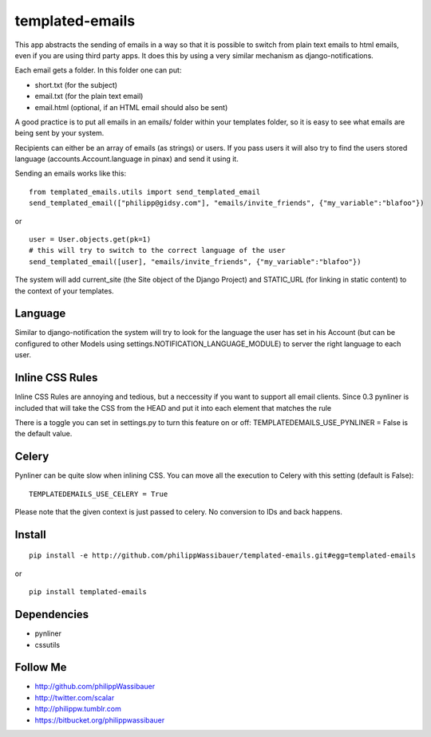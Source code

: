 ================
templated-emails
================

This app abstracts the sending of emails in a way so that it is possible to
switch from plain text emails to html emails, even if you are using third party apps. 
It does this by using a very similar mechanism as django-notifications.

Each email gets a folder. In this folder one can put:

* short.txt (for the subject)
* email.txt (for the plain text email)
* email.html (optional, if an HTML email should also be sent)

A good practice is to put all emails in an emails/ folder within your templates folder,
so it is easy to see what emails are being sent by your system.

Recipients can either be an array of emails (as strings) or users.
If you pass users it will also try to find the users stored language
(accounts.Account.language in pinax) and send it using it.

Sending an emails works like this::

    from templated_emails.utils import send_templated_email
    send_templated_email(["philipp@gidsy.com"], "emails/invite_friends", {"my_variable":"blafoo"})
    
or

::
    
    user = User.objects.get(pk=1)
    # this will try to switch to the correct language of the user
    send_templated_email([user], "emails/invite_friends", {"my_variable":"blafoo"})
    
The system will add current_site (the Site object of the Django Project)
and STATIC_URL (for linking in static content) to the context of your templates.


Language
========
Similar to django-notification the system will try to look for the language the
user has set in his Account (but can be configured to other Models using settings.NOTIFICATION_LANGUAGE_MODULE)
to server the right language to each user.


Inline CSS Rules
================

Inline CSS Rules are annoying and tedious, but a neccessity if you want to support all email clients.
Since 0.3 pynliner is included that will take the CSS from the HEAD and put it into each element that matches the rule

There is a toggle you can set in settings.py to turn this feature on or off:
TEMPLATEDEMAILS_USE_PYNLINER = False is the default value.


Celery
======

Pynliner can be quite slow when inlining CSS. You can move all the execution
to Celery with this setting (default is False)::

    TEMPLATEDEMAILS_USE_CELERY = True

Please note that the given context is just passed to celery. No conversion to
IDs and back happens.


Install
=======

::

    pip install -e http://github.com/philippWassibauer/templated-emails.git#egg=templated-emails

or

::

    pip install templated-emails


Dependencies
============
* pynliner
* cssutils

Follow Me
=========

* http://github.com/philippWassibauer
* http://twitter.com/scalar
* http://philippw.tumblr.com
* https://bitbucket.org/philippwassibauer

